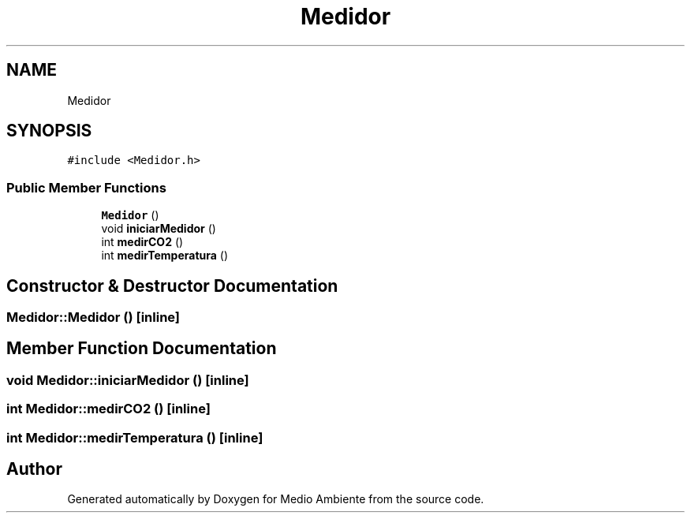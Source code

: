 .TH "Medidor" 3 "Medio Ambiente" \" -*- nroff -*-
.ad l
.nh
.SH NAME
Medidor
.SH SYNOPSIS
.br
.PP
.PP
\fC#include <Medidor\&.h>\fP
.SS "Public Member Functions"

.in +1c
.ti -1c
.RI "\fBMedidor\fP ()"
.br
.ti -1c
.RI "void \fBiniciarMedidor\fP ()"
.br
.ti -1c
.RI "int \fBmedirCO2\fP ()"
.br
.ti -1c
.RI "int \fBmedirTemperatura\fP ()"
.br
.in -1c
.SH "Constructor & Destructor Documentation"
.PP 
.SS "Medidor::Medidor ()\fC [inline]\fP"

.SH "Member Function Documentation"
.PP 
.SS "void Medidor::iniciarMedidor ()\fC [inline]\fP"

.SS "int Medidor::medirCO2 ()\fC [inline]\fP"

.SS "int Medidor::medirTemperatura ()\fC [inline]\fP"


.SH "Author"
.PP 
Generated automatically by Doxygen for Medio Ambiente from the source code\&.
